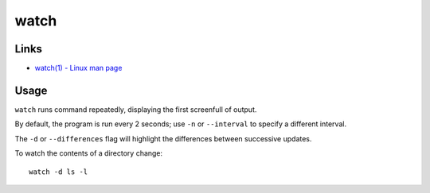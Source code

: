 watch
*****

Links
=====

- `watch(1) - Linux man page`_

Usage
=====

``watch`` runs command repeatedly, displaying the first screenfull of output.

By default, the program is run every 2 seconds; use ``-n`` or ``--interval``
to specify a different interval.

The ``-d`` or ``--differences`` flag will highlight the differences between
successive updates.

To watch the contents of a directory change:

::

  watch -d ls -l


.. _`watch(1) - Linux man page`: http://www.die.net/doc/linux/man/man1/watch.1.html

